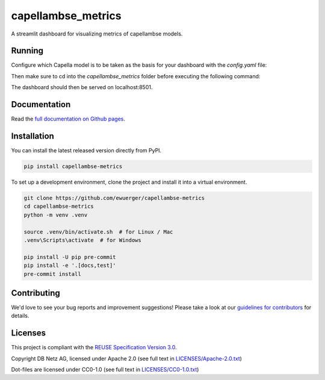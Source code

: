 ..
   SPDX-FileCopyrightText: Copyright capellambse-metrics contributors
   SPDX-License-Identifier: Apache-2.0

capellambse_metrics
===================

.. image:: https://github.com/ewuerger/capellambse-metrics/actions/workflows/build-test-publish.yml/badge.svg

.. image:: https://github.com/ewuerger/capellambse-metrics/actions/workflows/lint.yml/badge.svg

A streamlit dashboard for visualizing metrics of capellambse models.

Running
-------

Configure which Capella model is to be taken as the basis for your dashboard
with the `config.yaml` file:

.. code::
    # SPDX-FileCopyrightText: Copyright capellambse-metrics contributors
    # SPDX-License-Identifier: Apache-2.0

    model:
        path: PATH_TO_MODEL # for e.g. git+https|ssh://...
        entrypoint: PATH_TO_AIRD
        revision: nightly # Optional: Defaults to HEAD in capellambse

    earlier_model_revision: BL0-Release # Optional for deltas in metrics
    # branch names and tags are allowed here

Then make sure to cd into the `capellambse_metrics` folder before executing
the following command:

.. code::
    streamlit run app.py

The dashboard should then be served on localhost:8501.

Documentation
-------------

Read the `full documentation on Github pages`__.

__ https://ewuerger.github.io/capellambse-metrics

Installation
------------

You can install the latest released version directly from PyPI.

.. code::

    pip install capellambse-metrics

To set up a development environment, clone the project and install it into a
virtual environment.

.. code::

    git clone https://github.com/ewuerger/capellambse-metrics
    cd capellambse-metrics
    python -m venv .venv

    source .venv/bin/activate.sh  # for Linux / Mac
    .venv\Scripts\activate  # for Windows

    pip install -U pip pre-commit
    pip install -e '.[docs,test]'
    pre-commit install

Contributing
------------

We'd love to see your bug reports and improvement suggestions! Please take a
look at our `guidelines for contributors <CONTRIBUTING.rst>`__ for details.

Licenses
--------

This project is compliant with the `REUSE Specification Version 3.0`__.

__ https://git.fsfe.org/reuse/docs/src/commit/d173a27231a36e1a2a3af07421f5e557ae0fec46/spec.md

Copyright DB Netz AG, licensed under Apache 2.0 (see full text in `<LICENSES/Apache-2.0.txt>`__)

Dot-files are licensed under CC0-1.0 (see full text in `<LICENSES/CC0-1.0.txt>`__)
